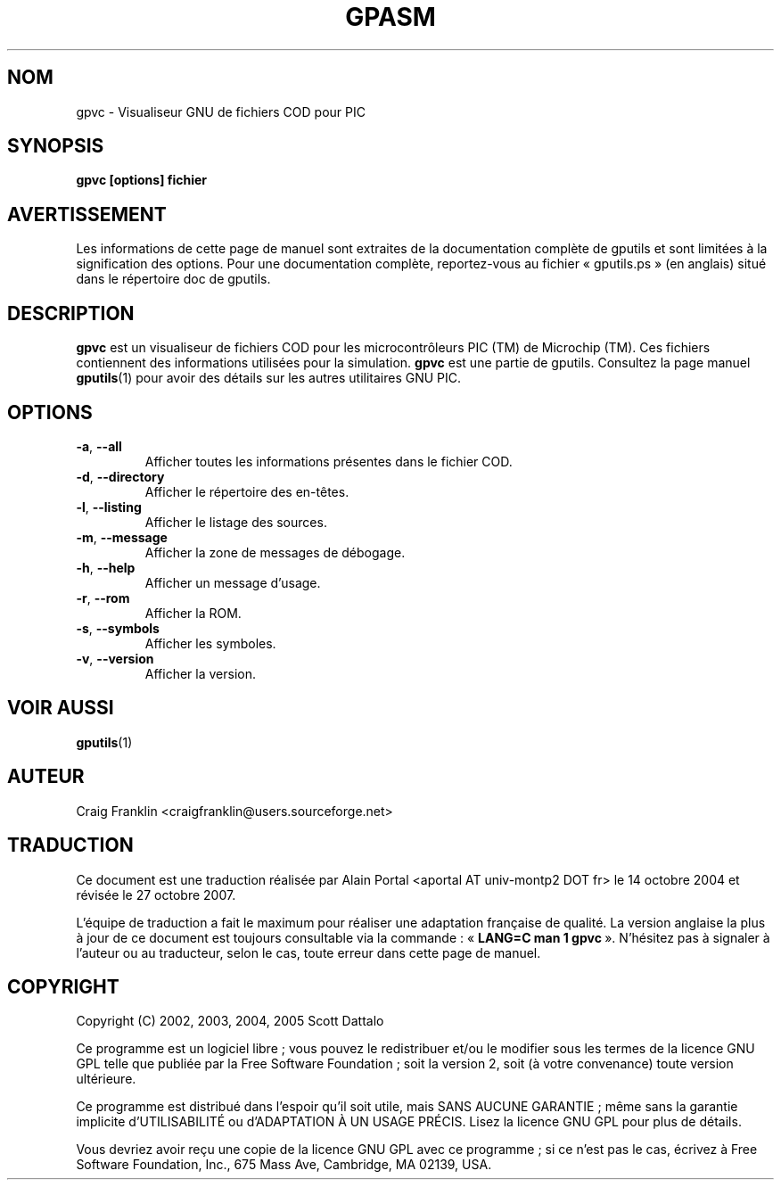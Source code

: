 .TH GPASM 1 "27 octobre 2007" "gputils-1.9.8" "Manuel de l'utilisateur Linux"
.SH NOM
gpvc \- Visualiseur GNU de fichiers COD pour PIC
.SH SYNOPSIS
.B gpvc [options] fichier
.SH AVERTISSEMENT
Les informations de cette page de manuel sont extraites de la documentation 
complète de gputils et sont limitées à la signification des options. Pour une 
documentation complète, reportez-vous au fichier «\ gputils.ps\ » (en anglais) 
situé dans le répertoire doc de gputils.
.SH DESCRIPTION
.B gpvc
est un visualiseur de fichiers COD pour les microcontrôleurs PIC (TM) de
Microchip (TM). Ces fichiers contiennent des informations utilisées pour la
simulation.
.B gpvc
est une partie de gputils. Consultez la page manuel
.BR gputils (1)
pour avoir des détails sur les autres utilitaires GNU PIC.
.SH OPTIONS
.TP
.BR \-a ", "\-\-all
Afficher toutes les informations présentes dans le fichier COD.
.TP
.BR \-d ", "\-\-directory
Afficher le répertoire des en-têtes.
.TP
.BR \-l ", "\-\-listing
Afficher le listage des sources.
.TP
.BR \-m ", "\-\-message
Afficher la zone de messages de débogage.
.TP
.BR \-h ", "\-\-help
Afficher un message d'usage.
.TP
.BR \-r ", "\-\-rom
Afficher la ROM.
.TP
.BR \-s ", "\-\-symbols
Afficher les symboles.
.TP
.BR \-v ", "\-\-version
Afficher la version.
.SH VOIR AUSSI
.BR gputils (1)
.SH AUTEUR
Craig Franklin <craigfranklin@users.sourceforge.net>
.SH TRADUCTION
.PP
Ce document est une traduction réalisée par Alain Portal
<aportal AT univ-montp2 DOT fr> le 14\ octobre\ 2004
et révisée le 27\ octobre\ 2007.
.PP
L'équipe de traduction a fait le maximum pour réaliser une adaptation
française de qualité. La version anglaise la plus à jour de ce document est
toujours consultable via la commande\ : «\ \fBLANG=C\ man\ 1\ gpvc\fR\ ».
N'hésitez pas à signaler à l'auteur ou au traducteur, selon le cas, toute
erreur dans cette page de manuel.

.SH COPYRIGHT
Copyright (C) 2002, 2003, 2004, 2005 Scott Dattalo

Ce programme est un logiciel libre\ ; vous pouvez le redistribuer et/ou le
modifier sous les termes de la licence GNU GPL telle que publiée par la Free
Software Foundation\ ; soit la version 2, soit (à votre convenance) toute
version ultérieure.

Ce programme est distribué dans l'espoir qu'il soit utile, mais
SANS AUCUNE GARANTIE\ ; même sans la garantie implicite d'UTILISABILITÉ
ou d'ADAPTATION À UN USAGE PRÉCIS. Lisez la licence GNU GPL pour plus
de détails.

Vous devriez avoir reçu une copie de la licence GNU GPL avec ce programme\ ;
si ce n'est pas le cas, écrivez à Free Software Foundation, Inc., 675 Mass Ave,
Cambridge, MA 02139, USA.
